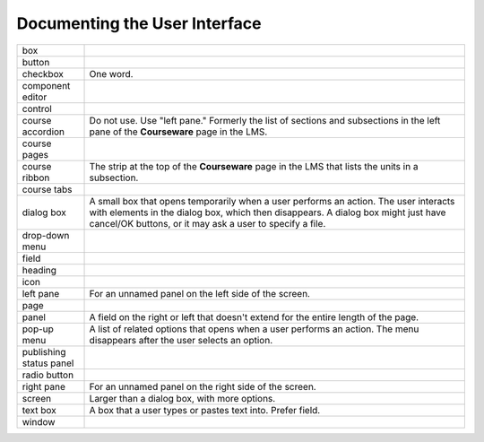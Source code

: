 .. _Documenting the User Interface:

###############################
Documenting the User Interface
###############################

.. list-table::
   :widths: 15 85

   * - box
     - 
   * - button
     - 
   * - checkbox
     - One word.
   * - component editor
     - 
   * - control
     - 
   * - course accordion
     - Do not use. Use "left pane." Formerly the list of sections and
       subsections in the left pane of the **Courseware** page in the LMS.
   * - course pages
     - 
   * - course ribbon
     - The strip at the top of the **Courseware** page in the LMS that lists
       the units in a subsection.
   * - course tabs
     - 
   * - dialog box
     - A small box that opens temporarily when a user performs an action. The
       user interacts with elements in the dialog box, which then disappears.
       A dialog box might just have cancel/OK buttons, or it may ask a user to
       specify a file.
   * - drop-down menu
     - 
   * - field
     -
   * - heading
     - 
   * - icon
     - 
   * - left pane
     - For an unnamed panel on the left side of the screen.
   * - page
     - 
   * - panel
     - A field on the right or left that doesn't extend for the entire length
       of the page.
   * - pop-up menu
     - A list of related options that opens when a user performs an action.
       The menu disappears after the user selects an option.
   * - publishing status panel
     - 
   * - radio button
     - 
   * - right pane
     - For an unnamed panel on the right side of the screen.
   * - screen
     - Larger than a dialog box, with more options.
   * - text box
     - A box that a user types or pastes text into. Prefer field.
   * - window
     - 



